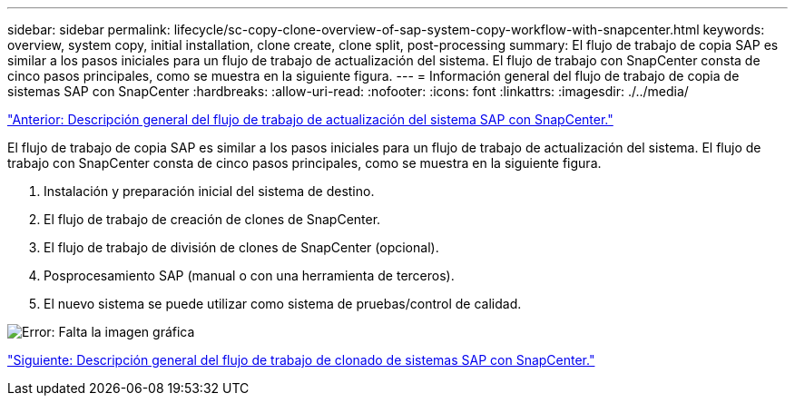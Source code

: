 ---
sidebar: sidebar 
permalink: lifecycle/sc-copy-clone-overview-of-sap-system-copy-workflow-with-snapcenter.html 
keywords: overview, system copy, initial installation, clone create, clone split, post-processing 
summary: El flujo de trabajo de copia SAP es similar a los pasos iniciales para un flujo de trabajo de actualización del sistema. El flujo de trabajo con SnapCenter consta de cinco pasos principales, como se muestra en la siguiente figura. 
---
= Información general del flujo de trabajo de copia de sistemas SAP con SnapCenter
:hardbreaks:
:allow-uri-read: 
:nofooter: 
:icons: font
:linkattrs: 
:imagesdir: ./../media/


link:sc-copy-clone-overview-of-sap-system-refresh-workflow-with-snapcenter.html["Anterior: Descripción general del flujo de trabajo de actualización del sistema SAP con SnapCenter."]

El flujo de trabajo de copia SAP es similar a los pasos iniciales para un flujo de trabajo de actualización del sistema. El flujo de trabajo con SnapCenter consta de cinco pasos principales, como se muestra en la siguiente figura.

. Instalación y preparación inicial del sistema de destino.
. El flujo de trabajo de creación de clones de SnapCenter.
. El flujo de trabajo de división de clones de SnapCenter (opcional).
. Posprocesamiento SAP (manual o con una herramienta de terceros).
. El nuevo sistema se puede utilizar como sistema de pruebas/control de calidad.


image:sc-copy-clone-image9.png["Error: Falta la imagen gráfica"]

link:sc-copy-clone-overview-of-sap-system-clone-workflow-with-snapcenter.html["Siguiente: Descripción general del flujo de trabajo de clonado de sistemas SAP con SnapCenter."]

